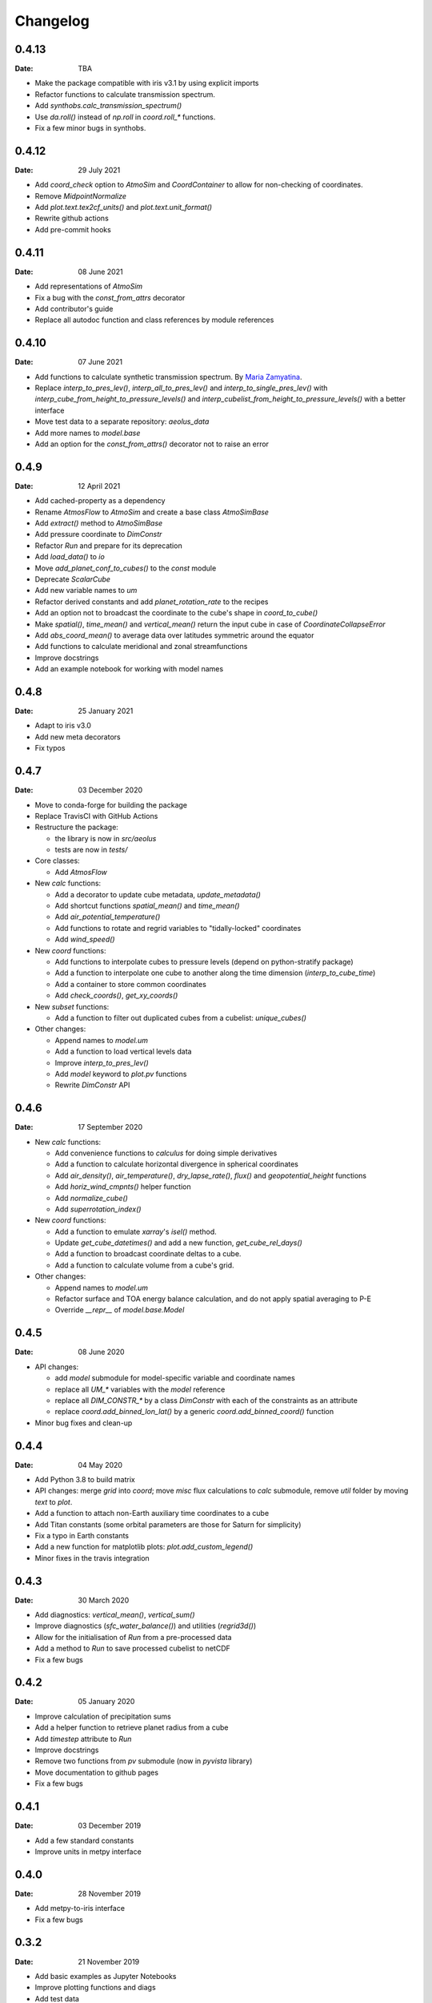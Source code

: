 Changelog
=========

.. default-role:: py:obj


0.4.13
------

:Date: TBA

* Make the package compatible with iris v3.1 by using explicit imports
* Refactor functions to calculate transmission spectrum.
* Add `synthobs.calc_transmission_spectrum()`
* Use `da.roll()` instead of `np.roll` in `coord.roll_*` functions.
* Fix  a few minor bugs in synthobs.


0.4.12
------

:Date: 29 July 2021

* Add `coord_check` option to `AtmoSim` and `CoordContainer` to allow for non-checking of coordinates.
* Remove `MidpointNormalize`
* Add `plot.text.tex2cf_units()` and `plot.text.unit_format()`
* Rewrite github actions
* Add pre-commit hooks


0.4.11
------

:Date: 08 June 2021

* Add representations of `AtmoSim`
* Fix a bug with the `const_from_attrs` decorator
* Add contributor's guide
* Replace all autodoc function and class references by module references


0.4.10
------

:Date: 07 June 2021

* Add functions to calculate synthetic transmission spectrum. By `Maria Zamyatina <https://github.com/mzamyatina>`_.
* Replace `interp_to_pres_lev()`, `interp_all_to_pres_lev()` and `interp_to_single_pres_lev()` with `interp_cube_from_height_to_pressure_levels()` and `interp_cubelist_from_height_to_pressure_levels()` with a better interface
* Move test data to a separate repository: `aeolus_data`
* Add more names to `model.base`
* Add an option for the `const_from_attrs()` decorator not to raise an error


0.4.9
-----

:Date: 12 April 2021

* Add cached-property as a dependency
* Rename `AtmosFlow` to `AtmoSim` and create a base class `AtmoSimBase`
* Add `extract()` method to `AtmoSimBase`
* Add pressure coordinate to `DimConstr`
* Refactor `Run` and prepare for its deprecation
* Add `load_data()` to `io`
* Move `add_planet_conf_to_cubes()` to the `const` module
* Deprecate `ScalarCube`
* Add new variable names to `um`
* Refactor derived constants and add `planet_rotation_rate` to the recipes
* Add an option not to broadcast the coordinate to the cube's shape in `coord_to_cube()`
* Make `spatial()`, `time_mean()` and `vertical_mean()` return the input cube in case of `CoordinateCollapseError`
* Add `abs_coord_mean()` to average data over latitudes symmetric around the equator
* Add functions to calculate meridional and zonal streamfunctions
* Improve docstrings
* Add an example notebook for working with model names


0.4.8
-----

:Date: 25 January 2021

* Adapt to iris v3.0
* Add new meta decorators
* Fix typos


0.4.7
-----

:Date: 03 December 2020

* Move to conda-forge for building the package

* Replace TravisCI with GitHub Actions

* Restructure the package:

  - the library is now in `src/aeolus`
  - tests are now in `tests/`

* Core classes:

  - Add `AtmosFlow`

* New `calc` functions:

  - Add a decorator to update cube metadata, `update_metadata()`
  - Add shortcut functions `spatial_mean()` and `time_mean()`
  - Add `air_potential_temperature()`
  - Add functions to rotate and regrid variables to "tidally-locked" coordinates
  - Add `wind_speed()`

* New `coord` functions:

  - Add functions to interpolate cubes to pressure levels (depend on python-stratify package)
  - Add a function to interpolate one cube to another along the time dimension (`interp_to_cube_time`)
  - Add a container to store common coordinates
  - Add `check_coords()`, `get_xy_coords()`

* New `subset` functions:

  - Add a function to filter out duplicated cubes from a cubelist: `unique_cubes()`

* Other changes:

  - Append names to `model.um`
  - Add a function to load vertical levels data
  - Improve `interp_to_pres_lev()`
  - Add `model` keyword to `plot.pv` functions
  - Rewrite `DimConstr` API


0.4.6
-----

:Date: 17 September 2020

* New `calc` functions:

  - Add convenience functions to `calculus` for doing simple derivatives
  - Add a function to calculate horizontal divergence in spherical coordinates
  - Add `air_density()`, `air_temperature()`, `dry_lapse_rate()`, `flux()` and `geopotential_height` functions
  - Add `horiz_wind_cmpnts()` helper function
  - Add `normalize_cube()`
  - Add `superrotation_index()`

* New `coord` functions:

  - Add a function to emulate `xarray`'s `isel()` method.
  - Update `get_cube_datetimes()` and add a new function, `get_cube_rel_days()`
  - Add a function to broadcast coordinate deltas to a cube.
  - Add a function to calculate volume from a cube's grid.

* Other changes:

  - Append names to `model.um`
  - Refactor surface and TOA energy balance calculation, and do not apply spatial averaging to P-E
  - Override `__repr__` of `model.base.Model`

0.4.5
-----

:Date: 08 June 2020

* API changes:

  - add `model` submodule for model-specific variable and coordinate names
  - replace all `UM_*` variables with the `model` reference
  - replace all `DIM_CONSTR_*` by a class `DimConstr` with each of the constraints as an attribute
  - replace `coord.add_binned_lon_lat()` by a generic `coord.add_binned_coord()` function

* Minor bug fixes and clean-up

0.4.4
-----

:Date: 04 May 2020

* Add Python 3.8 to build matrix
* API changes: merge `grid` into `coord`; move `misc` flux calculations to `calc` submodule, remove `util` folder by moving `text` to `plot`.
* Add a function to attach non-Earth auxiliary time coordinates to a cube
* Add Titan constants (some orbital parameters are those for Saturn for simplicity)
* Fix a typo in Earth constants
* Add a new function for matplotlib plots: `plot.add_custom_legend()`
* Minor fixes in the travis integration

0.4.3
-----

:Date: 30 March 2020

* Add diagnostics: `vertical_mean()`, `vertical_sum()`
* Improve diagnostics (`sfc_water_balance()`) and utilities (`regrid3d()`)
* Allow for the initialisation of `Run` from a pre-processed data
* Add a method to `Run` to save processed cubelist to netCDF
* Fix a few bugs

0.4.2
-----

:Date: 05 January 2020

* Improve calculation of precipitation sums
* Add a helper function to retrieve planet radius from a cube
* Add `timestep` attribute to `Run`
* Improve docstrings
* Remove two functions from `pv` submodule (now in `pyvista` library)
* Move documentation to github pages
* Fix a few bugs

0.4.1
-----

:Date: 03 December 2019

* Add a few standard constants
* Improve units in metpy interface


0.4.0
-----

:Date: 28 November 2019

* Add metpy-to-iris interface
* Fix a few bugs


0.3.2
-----

:Date: 21 November 2019

* Add basic examples as Jupyter Notebooks
* Improve plotting functions and diags
* Add test data


0.2
---

:Date: 02 November 2019

* Technical updates

0.1
---

:Date: 31 October 2019

* First packaged release
